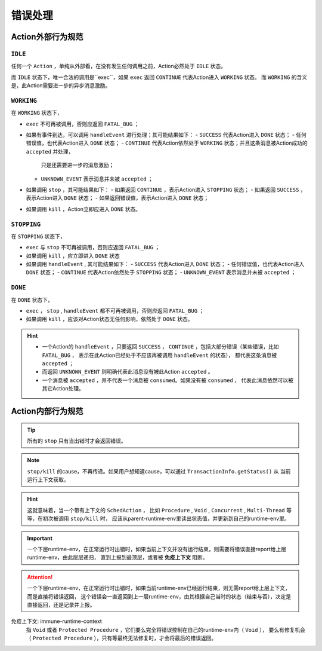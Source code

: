 错误处理
=========


Action外部行为规范
--------------------

``IDLE``
++++++++++

任何一个 ``Action`` ，单纯从外部看，在没有发生任何调用之前，Action必然处于 ``IDLE`` 状态。

而 ``IDLE`` 状态下，唯一合法的调用是``exec``，如果 ``exec`` 返回 ``CONTINUE`` 代表Action进入 ``WORKING`` 状态。
而 ``WORKING`` 的含义是，此Action需要进一步的异步消息激励。

``WORKING``
+++++++++++++++

在 ``WORKING`` 状态下，

- ``exec`` 不可再被调用，否则应返回 ``FATAL_BUG`` ；
- 如果有事件到达，可以调用 ``handleEvent`` 进行处理；其可能结果如下：
  - ``SUCCESS`` 代表Action进入 ``DONE`` 状态；
  - 任何错误值，也代表Action进入 ``DONE`` 状态；
  - ``CONTINUE`` 代表Action依然处于 ``WORKING`` 状态；并且这条消息被Action成功的 ``accepted`` 并处理，
    只是还需要进一步的消息激励；
  - ``UNKNOWN_EVENT`` 表示消息并未被 ``accepted`` ；
- 如果调用 ``stop`` ，其可能结果如下：
  - 如果返回 ``CONTINUE`` ，表示Action进入 ``STOPPING`` 状态；
  - 如果返回 ``SUCCESS`` ，表示Action进入 ``DONE`` 状态；
  - 如果返回错误值，表示Action进入 ``DONE`` 状态；
- 如果调用 ``kill`` ，Action立即应进入 ``DONE`` 状态。


``STOPPING``
+++++++++++++

在 ``STOPPING`` 状态下，

- ``exec`` 与 ``stop`` 不可再被调用，否则应返回 ``FATAL_BUG`` ；
- 如果调用 ``kill`` ，应立即进入 ``DONE`` 状态
- 如果调用 ``handleEvent`` , 其可能结果如下：
  - ``SUCCESS`` 代表Action进入 ``DONE`` 状态；
  - 任何错误值，也代表Action进入 ``DONE`` 状态；
  - ``CONTINUE`` 代表Action依然处于 ``STOPPING`` 状态；
  - ``UNKNOWN_EVENT`` 表示消息并未被 ``accepted`` ；

``DONE``
+++++++++++++

在 ``DONE`` 状态下，

- ``exec`` ， ``stop`` , ``handleEvent`` 都不可再被调用，否则应返回 ``FATAL_BUG`` ；
- 如果调用 ``kill`` ，应该对Action状态无任何影响，依然处于 ``DONE`` 状态。


.. Hint::
   - 一个Action的 ``handleEvent`` ，只要返回 ``SUCCESS`` ，
     ``CONTINUE`` ，包括大部分错误（某些错误，比如 ``FATAL_BUG`` ，
     表示在此Action已经处于不应该再被调用 ``handleEvent`` 的状态），
     都代表这条消息被 ``accepted`` ；

   - 而返回 ``UNKNOWN_EVENT`` 则明确代表此消息没有被此Action ``accepted`` 。

   - 一个消息被 ``accepted`` ，并不代表一个消息被 ``consumed``。如果没有被 ``consumed`` ，
     代表此消息依然可以被其它Action处理。


Action内部行为规范
---------------------

.. tip:: 所有的 ``stop`` 只有当出错时才会返回错误。

.. note:: ``stop/kill`` 的cause，不再传递。如果用户想知道cause，可以通过 ``TransactionInfo.getStatus()`` 从
   当前运行上下文获取。

.. hint::
   这就意味着，当一个带有上下文的 ``SchedAction`` ，
   比如 ``Procedure`` , ``Void`` , ``Concurrent`` , ``Multi-Thread`` 等等，在初次被调用 ``stop/kill`` 时，
   应该从parent-runtime-env里读出状态值，并更新到自己的runtime-env里。

.. important::
   一个下层runtime-env，在正常运行时出错时，如果当前上下文并没有运行结束，则需要将错误直接report给上层runtime-env，由此层层递归，
   直到上报到最顶层，或者被 **免疫上下文** 阻断。

.. attention::
   一个下层runtime-env，在正常运行时出错时，如果当前runtime-env已经运行结束，则无需report给上层上下文，而是直接将错误返回，
   这个错误会一直返回到上一层runtime-env，由其根据自己当时的状态（结束与否），决定是直接返回，还是记录并上报。



免疫上下文: immune-runtime-context
  指 ``Void`` 或者 ``Protected Procedure`` ，它们要么完全将错误控制在自己的runtime-env内（ ``Void`` ），
  要么有修复机会（ ``Protected Procedure`` ），只有等最终无法修复时，才会将最后的错误返回。

